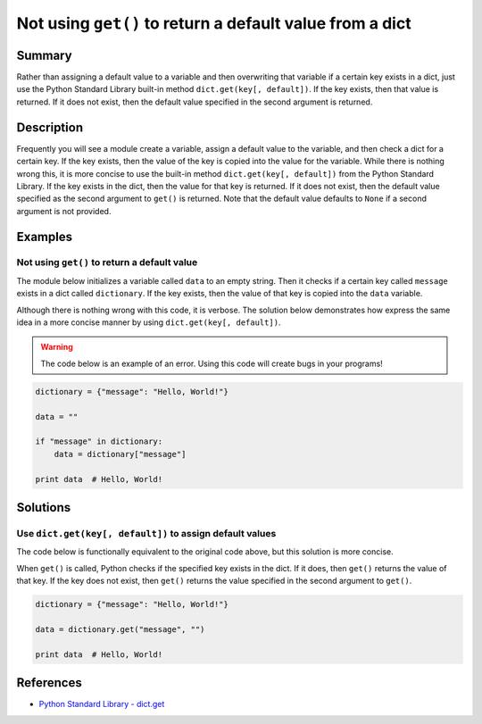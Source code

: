Not using ``get()`` to return a default value from a dict
=========================================================

Summary
-------

Rather than assigning a default value to a variable and then overwriting that variable if a certain key exists in a dict, just use the Python Standard Library built-in method ``dict.get(key[, default])``. If the key exists, then that value is returned. If it does not exist, then the default value specified in the second argument is returned.

Description
-----------

Frequently you will see a module create a variable, assign a default value to the variable, and then check a dict for a certain key. If the key exists, then the value of the key is copied into the value for the variable. While there is nothing wrong this, it is more concise to use the built-in method ``dict.get(key[, default])`` from the Python Standard Library. If the key exists in the dict, then the value for that key is returned. If it does not exist, then the default value specified as the second argument to ``get()`` is returned. Note that the default value defaults to ``None`` if a second argument is not provided.

Examples
----------

Not using ``get()`` to return a default value
.............................................

The module below initializes a variable called ``data`` to an empty string. Then it checks if a certain key called ``message`` exists in a dict called ``dictionary``. If the key exists, then the value of that key is copied into the ``data`` variable.

Although there is nothing wrong with this code, it is verbose. The solution below demonstrates how express the same idea in a more concise manner by using ``dict.get(key[, default])``.

.. warning:: The code below is an example of an error. Using this code will create bugs in your programs!

.. code:: python

    dictionary = {"message": "Hello, World!"}

    data = ""

    if "message" in dictionary:
        data = dictionary["message"]

    print data  # Hello, World!

Solutions
---------

Use ``dict.get(key[, default])`` to assign default values
.........................................................

The code below is functionally equivalent to the original code above, but this solution is more concise.

When ``get()`` is called, Python checks if the specified key exists in the dict. If it does, then ``get()`` returns the value of that key. If the key does not exist, then ``get()`` returns the value specified in the second argument to ``get()``.

.. code:: python

    dictionary = {"message": "Hello, World!"}

    data = dictionary.get("message", "")

    print data  # Hello, World!
    
References
----------
- `Python Standard Library - dict.get <https://docs.python.org/2/library/stdtypes.html#dict.get>`_
